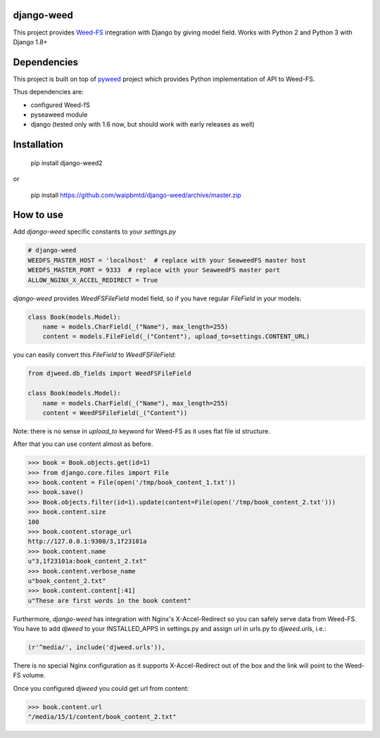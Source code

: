 django-weed
===========

This project provides `Weed-FS <https://code.google.com/p/weed-fs/>`_ integration with Django by giving model field. Works with Python 2 and Python 3 with Django 1.8+

Dependencies
============

This project is built on top of `pyweed <https://github.com/utek/pyweed>`_ project which provides Python implementation of API to Weed-FS.

Thus dependencies are:

* configured Weed-fS
* pyseaweed module
* django (tested only with 1.6 now, but should work with early releases as well)


Installation
============

    pip install django-weed2

or

    pip install https://github.com/waipbmtd/django-weed/archive/master.zip

How to use
==========

Add `django-weed` specific constants to your `settings.py`

.. code:: python

    # django-weed
    WEEDFS_MASTER_HOST = 'localhost'  # replace with your SeaweedFS master host
    WEEDFS_MASTER_PORT = 9333  # replace with your SeaweedFS master port
    ALLOW_NGINX_X_ACCEL_REDIRECT = True

`django-weed` provides `WeedFSFileField` model field, so if you have regular `FileField` in your models:

.. code:: python

    class Book(models.Model):
        name = models.CharField(_("Name"), max_length=255)
        content = models.FileField(_("Content"), upload_to=settings.CONTENT_URL)

you can easily convert this `FileField` to `WeedFSFileField`:

.. code:: python

    from djweed.db_fields import WeedFSFileField

    class Book(models.Model):
        name = models.CharField(_("Name"), max_length=255)
        content = WeedFSFileField(_("Content"))

Note: there is no sense in `upload_to` keyword for Weed-FS as it uses flat file id structure.

After that you can use content almost as before.

.. code:: python

    >>> book = Book.objects.get(id=1)
    >>> from django.core.files import File
    >>> book.content = File(open('/tmp/book_content_1.txt'))
    >>> book.save()
    >>> Book.objects.filter(id=1).update(content=File(open('/tmp/book_content_2.txt')))
    >>> book.content.size
    100
    >>> book.content.storage_url
    http://127.0.0.1:9300/3,1f23101a
    >>> book.content.name
    u"3,1f23101a:book_content_2.txt"
    >>> book.content.verbose_name
    u"book_content_2.txt"
    >>> book.content.content[:41]
    u"These are first words in the book content"

Furthermore, `django-weed` has integration with Nginx's X-Accel-Redirect so you can safely serve data from Weed-FS. You have to add `djweed` to your INSTALLED_APPS in settings.py and assign url in urls.py to `djweed.urls`, i.e.:

.. code:: python

    (r'^media/', include('djweed.urls')),

There is no special Nginx configuration as it supports X-Accel-Redirect out of the box and the link will point to the Weed-FS volume.

Once you configured `djweed` you could get url from content:

.. code:: python

    >>> book.content.url
    "/media/15/1/content/book_content_2.txt"

